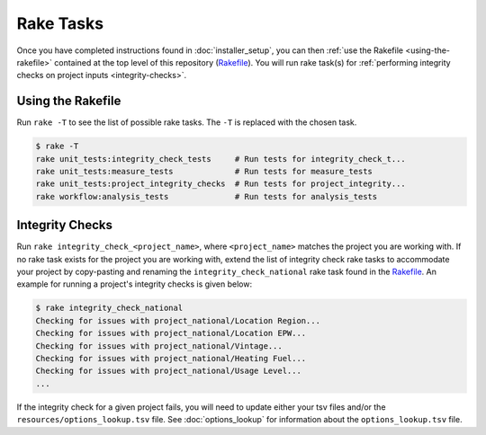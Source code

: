 Rake Tasks
==========

Once you have completed instructions found in :doc:`installer_setup`, you can then :ref:`use the Rakefile <using-the-rakefile>` contained at the top level of this repository (`Rakefile <https://github.com/NREL/resstock/blob/develop/Rakefile>`_). You will run rake task(s) for :ref:`performing integrity checks on project inputs <integrity-checks>`.

.. _using-the-rakefile:

Using the Rakefile
------------------

Run ``rake -T`` to see the list of possible rake tasks. The ``-T`` is replaced with the chosen task.

.. code:: ruby

  $ rake -T
  rake unit_tests:integrity_check_tests     # Run tests for integrity_check_t...
  rake unit_tests:measure_tests             # Run tests for measure_tests
  rake unit_tests:project_integrity_checks  # Run tests for project_integrity...
  rake workflow:analysis_tests              # Run tests for analysis_tests

.. _integrity-checks:

Integrity Checks
----------------

Run ``rake integrity_check_<project_name>``, where ``<project_name>`` matches the project you are working with. If no rake task exists for the project you are working with, extend the list of integrity check rake tasks to accommodate your project by copy-pasting and renaming the ``integrity_check_national`` rake task found in the `Rakefile <https://github.com/NREL/resstock/blob/develop/Rakefile>`_. An example for running a project's integrity checks is given below:

.. code:: ruby

  $ rake integrity_check_national
  Checking for issues with project_national/Location Region...
  Checking for issues with project_national/Location EPW...
  Checking for issues with project_national/Vintage...
  Checking for issues with project_national/Heating Fuel...
  Checking for issues with project_national/Usage Level...
  ...

If the integrity check for a given project fails, you will need to update either your tsv files and/or the ``resources/options_lookup.tsv`` file. See :doc:`options_lookup` for information about the ``options_lookup.tsv`` file.